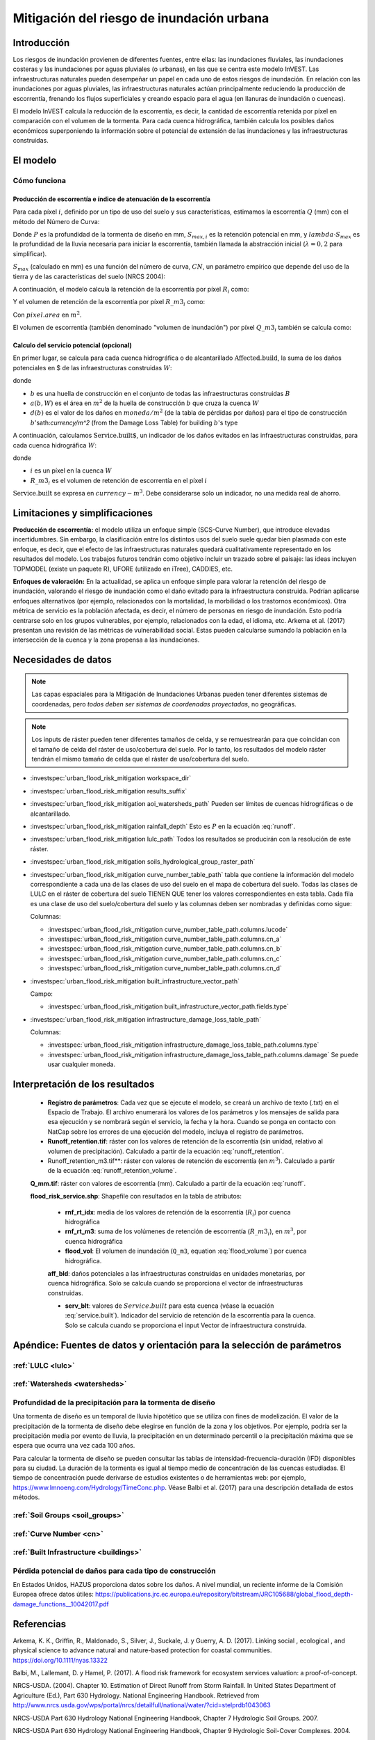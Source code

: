 ﻿.. _ufrm:

******************************************
Mitigación del riesgo de inundación urbana
******************************************

Introducción
============

Los riesgos de inundación provienen de diferentes fuentes, entre ellas: las inundaciones fluviales, las inundaciones costeras y las inundaciones por aguas pluviales (o urbanas), en las que se centra este modelo InVEST. Las infraestructuras naturales pueden desempeñar un papel en cada uno de estos riesgos de inundación. En relación con las inundaciones por aguas pluviales, las infraestructuras naturales actúan principalmente reduciendo la producción de escorrentía, frenando los flujos superficiales y creando espacio para el agua (en llanuras de inundación o cuencas).

El modelo InVEST calcula la reducción de la escorrentía, es decir, la cantidad de escorrentía retenida por píxel en comparación con el volumen de la tormenta. Para cada cuenca hidrográfica, también calcula los posibles daños económicos superponiendo la información sobre el potencial de extensión de las inundaciones y las infraestructuras construidas.

El modelo
=========

Cómo funciona
^^^^^^^^^^^^^

Producción de escorrentía e índice de atenuación de la escorrentía
------------------------------------------------------------------

Para cada píxel :math:`i`, definido por un tipo de uso del suelo y sus características, estimamos la escorrentía :math:`Q` (mm) con el método del Número de Curva:

.. math:: Q_{p,i} = \begin{Bmatrix}
        \frac{(P - \lambda S_{max_i})^2}{P + (1-\lambda) S_{max,i}} & if & P > \lambda \cdot S_{max,i} \\
        0 & & otherwise
        \end{Bmatrix}
    :label: runoff

Donde :math:`P` es la profundidad de la tormenta de diseño en mm, :math:`S_{max,i}` es la retención potencial en mm, y :math:`lambda \cdot S_{max}` es la profundidad de la lluvia necesaria para iniciar la escorrentía, también llamada la abstracción inicial (:math:`\lambda=0,2` para simplificar).

:math:`S_{max}` (calculado en mm) es una función del número de curva, :math:`CN`, un parámetro empírico que depende del uso de la tierra y de las características del suelo (NRCS 2004):

.. math:: S_{max,i}=\frac{25400}{CN_i}-254
    :label:

A continuación, el modelo calcula la retención de la escorrentía por píxel :math:`R_i` como:

.. math:: R_i=1-\frac{Q_{p,i}}{P}
    :label: runoff_retention

Y el volumen de retención de la escorrentía por píxel :math:`R\_m3_i` como:

.. math:: R\_m3_i=R_i\cdot P\cdot pixel.area\cdot 10^{-3}
    :label: runoff_retention_volume

Con :math:`pixel.area` en :math:`m^2`.

El volumen de escorrentía (también denominado "volumen de inundación") por píxel :math:`Q\_m3_i` también se calcula como:

.. math:: Q\_m3_i=Q_{p,i}\cdot pixel.area\cdot 10^{-3}
   :label: flood_volume

Calculo del servicio potencial (opcional)
------------------------------------------

En primer lugar, se calcula para cada cuenca hidrográfica o de alcantarillado :math:`\text{Affected.build}`, la suma de los daños potenciales en $ de las infraestructuras construidas :math:`W`:

.. math:: \text{Affected.build}_W = \sum_{b ∈ B}a(b,W)·d(b)
   :label: affected.build

donde

* :math:`b` es una huella de construcción en el conjunto de todas las infraestructuras construidas :math:`B`
* :math:`a(b,W)` es el área en :math:`m^2` de la huella de construcción :math:`b` que cruza la cuenca :math:`W`
* :math:`d(b)` es el valor de los daños en :math:`moneda/m^2` (de la tabla de pérdidas por daños) para el tipo de construcción :math:`b`'sath:`currency/m^2` (from the Damage Loss Table) for building :math:`b`'s type

A continuación, calculamos :math:`\text{Service.built`, un indicador de los daños evitados en las infraestructuras construidas, para cada cuenca hidrográfica :math:`W`:

.. math:: \text{Service.built}_W=\text{Affected.build}_W·\sum_{i ∈ W}R\_m3_i
   :label: service.built

donde

* :math:`i` es un píxel en la cuenca :math:`W`
* :math:`R\_m3_i` es el volumen de retención de escorrentía en el píxel :math:`i`

:math:`\text{Service.built}` se expresa en :math:`currency-m^3`. Debe considerarse solo un indicador, no una medida real de ahorro.

Limitaciones y simplificaciones
===============================


**Producción de escorrentía:** el modelo utiliza un enfoque simple (SCS-Curve Number), que introduce elevadas incertidumbres. Sin embargo, la clasificación entre los distintos usos del suelo suele quedar bien plasmada con este enfoque, es decir, que el efecto de las infraestructuras naturales quedará cualitativamente representado en los resultados del modelo. Los trabajos futuros tendrán como objetivo incluir un trazado sobre el paisaje: las ideas incluyen TOPMODEL (existe un paquete R), UFORE (utilizado en iTree), CADDIES, etc.

**Enfoques de valoración:** En la actualidad, se aplica un enfoque simple para valorar la retención del riesgo de inundación, valorando el riesgo de inundación como el daño evitado para la infraestructura construida. Podrían aplicarse enfoques alternativos (por ejemplo, relacionados con la mortalidad, la morbilidad o los trastornos económicos). Otra métrica de servicio es la población afectada, es decir, el número de personas en riesgo de inundación. Esto podría centrarse solo en los grupos vulnerables, por ejemplo, relacionados con la edad, el idioma, etc. Arkema et al. (2017) presentan una revisión de las métricas de vulnerabilidad social. Estas pueden calcularse sumando la población en la intersección de la cuenca y la zona propensa a las inundaciones.

Necesidades de datos
====================

.. note:: Las capas espaciales para la Mitigación de Inundaciones Urbanas pueden tener diferentes sistemas de coordenadas, pero *todos deben ser sistemas de coordenadas proyectadas*, no geográficas.

.. note:: Los inputs de ráster pueden tener diferentes tamaños de celda, y se remuestrearán para que coincidan con el tamaño de celda del ráster de uso/cobertura del suelo. Por lo tanto, los resultados del modelo ráster tendrán el mismo tamaño de celda que el ráster de uso/cobertura del suelo.

- :investspec:`urban_flood_risk_mitigation workspace_dir`

- :investspec:`urban_flood_risk_mitigation results_suffix`

- :investspec:`urban_flood_risk_mitigation aoi_watersheds_path` Pueden ser límites de cuencas hidrográficas o de alcantarillado.

- :investspec:`urban_flood_risk_mitigation rainfall_depth` Esto es :math:`P` en la ecuación :eq:`runoff`.

- :investspec:`urban_flood_risk_mitigation lulc_path` Todos los resultados se producirán con la resolución de este ráster.

- :investspec:`urban_flood_risk_mitigation soils_hydrological_group_raster_path`

- :investspec:`urban_flood_risk_mitigation curve_number_table_path` tabla que contiene la información del modelo correspondiente a cada una de las clases de uso del suelo en el mapa de cobertura del suelo. Todas las clases de LULC en el ráster de cobertura del suelo TIENEN QUE tener los valores correspondientes en esta tabla. Cada fila es una clase de uso del suelo/cobertura del suelo y las columnas deben ser nombradas y definidas como sigue:

  Columnas:

  - :investspec:`urban_flood_risk_mitigation curve_number_table_path.columns.lucode`
  - :investspec:`urban_flood_risk_mitigation curve_number_table_path.columns.cn_a`
  - :investspec:`urban_flood_risk_mitigation curve_number_table_path.columns.cn_b`
  - :investspec:`urban_flood_risk_mitigation curve_number_table_path.columns.cn_c`
  - :investspec:`urban_flood_risk_mitigation curve_number_table_path.columns.cn_d`

- :investspec:`urban_flood_risk_mitigation built_infrastructure_vector_path`

  Campo:

  - :investspec:`urban_flood_risk_mitigation built_infrastructure_vector_path.fields.type`

- :investspec:`urban_flood_risk_mitigation infrastructure_damage_loss_table_path`

  Columnas:

  - :investspec:`urban_flood_risk_mitigation infrastructure_damage_loss_table_path.columns.type`
  - :investspec:`urban_flood_risk_mitigation infrastructure_damage_loss_table_path.columns.damage` Se puede usar cualquier moneda.

Interpretación de los resultados
================================

 * **Registro de parámetros**: Cada vez que se ejecute el modelo, se creará un archivo de texto (.txt) en el Espacio de Trabajo. El archivo enumerará los valores de los parámetros y los mensajes de salida para esa ejecución y se nombrará según el servicio, la fecha y la hora. Cuando se ponga en contacto con NatCap sobre los errores de una ejecución del modelo, incluya el registro de parámetros.

 * **Runoff_retention.tif**: ráster con los valores de retención de la escorrentía (sin unidad, relativo al volumen de precipitación).  Calculado a partir de la ecuación :eq:`runoff_retention`.

 * Runoff_retention_m3.tif**: ráster con valores de retención de escorrentía (en :math:`m^3`). Calculado a partir de la ecuación :eq:`runoff_retention_volume`.

 **Q_mm.tif**: ráster con valores de escorrentía (mm). Calculado a partir de la ecuación :eq:`runoff`.

 **flood_risk_service.shp**: Shapefile con resultados en la tabla de atributos:

    * **rnf_rt_idx**: media de los valores de retención de la escorrentía (:math:`R_i`) por cuenca hidrográfica

    * **rnf_rt_m3**: suma de los volúmenes de retención de escorrentía (:math:`R\_m3_i`), en :math:`m^3`, por cuenca hidrográfica

    * **flood_vol**: El volumen de inundación (``Q_m3``, equation :eq:`flood_volume`) por cuenca hidrográfica.

    **aff_bld**: daños potenciales a las infraestructuras construidas en unidades monetarias, por cuenca hidrográfica.  Solo se calcula cuando se proporciona el vector de infraestructuras construidas.

    * **serv_blt**: valores de :math:`Service.built` para esta cuenca (véase la ecuación :eq:`service.built`). Indicador del servicio de retención de la escorrentía para la cuenca. Solo se calcula cuando se proporciona el input Vector de infraestructura construida.

Apéndice: Fuentes de datos y orientación para la selección de parámetros
========================================================================

:ref:`LULC <lulc>`
^^^^^^^^^^^^^^^^^^

:ref:`Watersheds <watersheds>`
^^^^^^^^^^^^^^^^^^^^^^^^^^^^^^

Profundidad de la precipitación para la tormenta de diseño
^^^^^^^^^^^^^^^^^^^^^^^^^^^^^^^^^^^^^^^^^^^^^^^^^^^^^^^^^^

Una tormenta de diseño es un temporal de lluvia hipotético que se utiliza con fines de modelización. El valor de la precipitación de la tormenta de diseño debe elegirse en función de la zona y los objetivos. Por ejemplo, podría ser la precipitación media por evento de lluvia, la precipitación en un determinado percentil o la precipitación máxima que se espera que ocurra una vez cada 100 años.

Para calcular la tormenta de diseño se pueden consultar las tablas de intensidad-frecuencia-duración (IFD) disponibles para su ciudad. La duración de la tormenta es igual al tiempo medio de concentración de las cuencas estudiadas. El tiempo de concentración puede derivarse de estudios existentes o de herramientas web: por ejemplo, https://www.lmnoeng.com/Hydrology/TimeConc.php. Véase Balbi et al. (2017) para una descripción detallada de estos métodos.

:ref:`Soil Groups <soil_groups>`
^^^^^^^^^^^^^^^^^^^^^^^^^^^^^^^^

:ref:`Curve Number <cn>`
^^^^^^^^^^^^^^^^^^^^^^^^

:ref:`Built Infrastructure <buildings>`
^^^^^^^^^^^^^^^^^^^^^^^^^^^^^^^^^^^^^^^

Pérdida potencial de daños para cada tipo de construcción
^^^^^^^^^^^^^^^^^^^^^^^^^^^^^^^^^^^^^^^^^^^^^^^^^^^^^^^^^
En Estados Unidos, HAZUS proporciona datos sobre los daños. A nivel mundial, un reciente informe de la Comisión Europea ofrece datos útiles: https://publications.jrc.ec.europa.eu/repository/bitstream/JRC105688/global_flood_depth-damage_functions__10042017.pdf

Referencias
===========

Arkema, K. K., Griffin, R., Maldonado, S., Silver, J., Suckale, J. y Guerry, A. D. (2017). Linking social , ecological , and physical science to advance natural and nature-based protection for coastal communities. https://doi.org/10.1111/nyas.13322

Balbi, M., Lallemant, D. y Hamel, P. (2017). A flood risk framework for ecosystem services valuation: a proof-of-concept.

NRCS-USDA. (2004). Chapter 10. Estimation of Direct Runoff from Storm Rainfall. In United States Department of Agriculture (Ed.), Part 630 Hydrology. National Engineering Handbook. Retrieved from http://www.nrcs.usda.gov/wps/portal/nrcs/detailfull/national/water/?cid=stelprdb1043063

NRCS-USDA Part 630 Hydrology National Engineering Handbook, Chapter 7 Hydrologic Soil Groups. 2007.

NRCS-USDA Part 630 Hydrology National Engineering Handbook, Chapter 9 Hydrologic Soil-Cover Complexes. 2004.

Sahl, J. (2015). Economic Valuation Approaches for Ecosystem Services: a literature review to support the development of a modeling framework for valuing urban stormwater management services.
